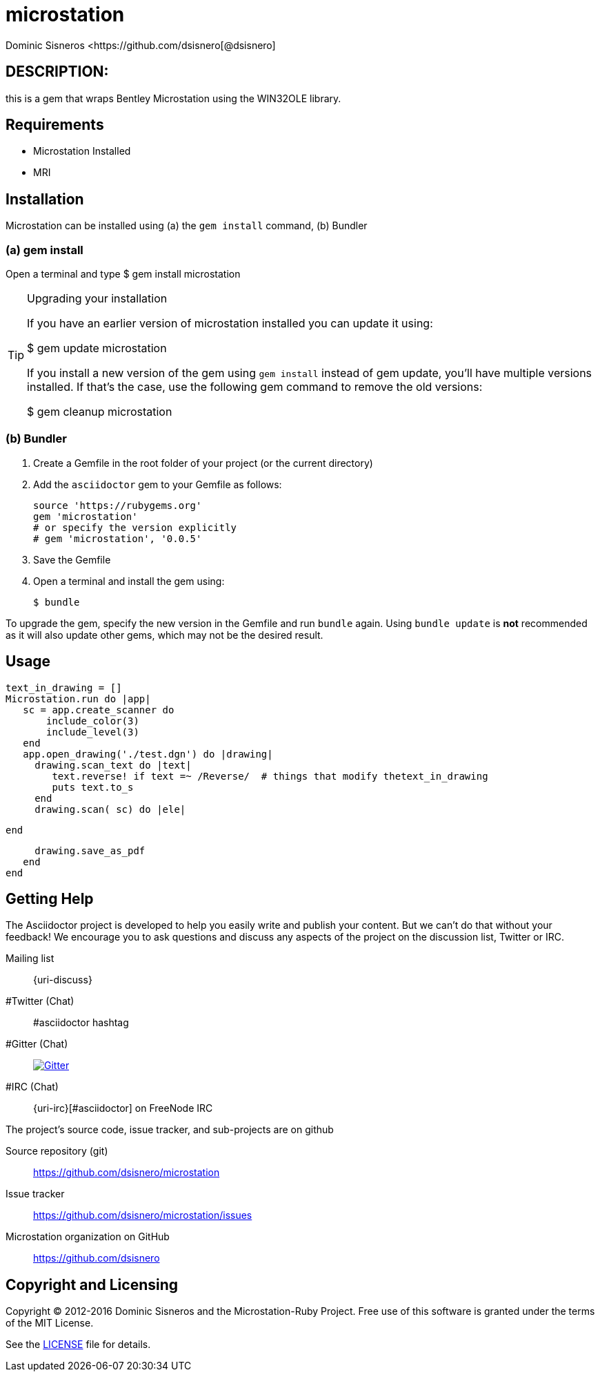 = microstation
Dominic Sisneros <https://github.com/dsisnero[@dsisnero]
//settings
:page-layout: base
:idprefix:
:idseparator: -
:source-language: ruby
:language: {source-language}
// Uris
:uri-org: https://github.com/dsisnero
:uri-repo: {uri-org}/microstation
:uri-issues: {uri-repo}/issues
:uri-contributors: {uri-repo}/graphs/contributors
:uri-changelog: {uri-rel-file-base}CHANGELOG.adoc
:uri-rel-file-base: {uri-repo}/blob/master/
:uri-rel-tree-base: {uri-repo}/tree/master/
:uri-contribute: {uri-rel-file-base}CONTRIBUTING.adoc
:uri-license: {uri-rel-file-base}LICENSE.adoc



== DESCRIPTION:

this is a gem that wraps Bentley Microstation using the WIN32OLE
library.

== Requirements

* Microstation Installed
* MRI

== Installation

Microstation can be installed using (a) the `gem install` command, (b) Bundler

=== (a) gem install

Open a terminal and type
$ gem install microstation

.Upgrading your installation
[TIP]
====
If you have an earlier version of microstation installed you can update it using:

$ gem update microstation

If you install a new version of the gem using `gem install` instead of
gem update, you'll have multiple versions installed. If that's the
case, use the following gem command to remove the old versions:

$ gem cleanup microstation
====
=== (b) Bundler

. Create a Gemfile in the root folder of your project (or the current directory)
. Add the `asciidoctor` gem to your Gemfile as follows:
+
[source]
----
source 'https://rubygems.org'
gem 'microstation'
# or specify the version explicitly
# gem 'microstation', '0.0.5'
----

. Save the Gemfile
. Open a terminal and install the gem using:

 $ bundle

To upgrade the gem, specify the new version in the Gemfile and run `bundle` again.
Using `bundle update` is *not* recommended as it will also update other gems, which may not be the desired result.

== Usage

[source]
====


  text_in_drawing = []
  Microstation.run do |app|
     sc = app.create_scanner do 
         include_color(3)
         include_level(3)
     end
     app.open_drawing('./test.dgn') do |drawing|
       drawing.scan_text do |text|
          text.reverse! if text =~ /Reverse/  # things that modify thetext_in_drawing 
          puts text.to_s
       end
       drawing.scan( sc) do |ele|
          
       end

       
       drawing.save_as_pdf
     end
  end

====

== Getting Help

The Asciidoctor project is developed to help you easily write and publish your content.
But we can't do that without your feedback!
We encourage you to ask questions and discuss any aspects of the project on the discussion list, Twitter or IRC.

Mailing list:: {uri-discuss}
#Twitter (Chat):: #asciidoctor hashtag
#Gitter (Chat):: image:https://badges.gitter.im/Join%20In.svg[Gitter, link=https://gitter.im/asciidoctor/asciidoctor]
#IRC (Chat):: {uri-irc}[#asciidoctor] on FreeNode IRC

ifdef::env-github[]
Further information and documentation about Asciidoctor can be found on the project's website.

{uri-project}/[Home] | {uri-news}[News] | {uri-docs}[Docs]
endif::[]

The project's source code, issue tracker, and sub-projects are on github

Source repository (git):: {uri-repo}
Issue tracker:: {uri-issues}
Microstation organization on GitHub:: {uri-org}

== Copyright and Licensing

Copyright (C) 2012-2016 Dominic Sisneros and the Microstation-Ruby Project.
Free use of this software is granted under the terms of the MIT License.

See the {uri-license}[LICENSE] file for details.
